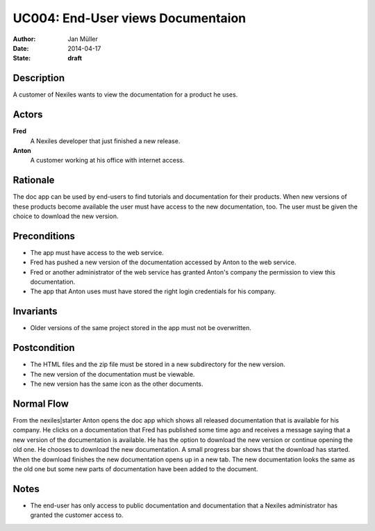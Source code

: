 .. _UC004:

==================================
UC004: End-User views Documentaion
==================================

:Author:    Jan Müller
:Date:      2014-04-17
:State:     **draft**

Description
===========

A customer of Nexiles wants to view the documentation for a product he uses.

Actors
======

**Fred**
    A Nexiles developer that just finished a new release.

**Anton**
    A customer working at his office with internet access.

Rationale
=========

The doc app can be used by end-users to find tutorials and documentation for their products. When new versions of these products become available the user must have access to the new documentation, too. The user must be given the choice to download the new version.

Preconditions
=============

- The app must have access to the web service.
- Fred has pushed a new version of the documentation accessed by Anton to the web service.
- Fred or another administrator of the web service has granted Anton's company the permission to view this documentation.
- The app that Anton uses must have stored the right login credentials for his company.

Invariants
==========

- Older versions of the same project stored in the app must not be overwritten.

Postcondition
=============

- The HTML files and the zip file must be stored in a new subdirectory for the new version.
- The new version of the documentation must be viewable.
- The new version has the same icon as the other documents.

Normal Flow
===========

From the nexiles|starter Anton opens the doc app which shows all released documentation that is available for his company. He clicks on a documentation that Fred has published some time ago and receives a message saying that a new version of the documentation is available. He has the option to download the new version or continue opening the old one. He chooses to download the new documentation. A small progress bar shows that the download has started. When the download finishes the new documentation opens up in a new tab. The new documentation looks the same as the old one but some new parts of documentation have been added to the document.

Notes
=====

- The end-user has only access to public documentation and documentation that a Nexiles administrator has granted the customer access to.

.. vim: set spell spelllang=en ft=rst tw=75 nocin nosi ai sw=4 ts=4 expandtab:


